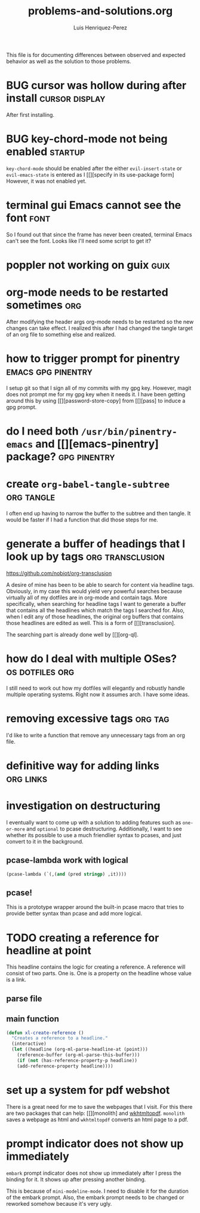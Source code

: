 #+title: problems-and-solutions.org
#+author: Luis Henriquez-Perez

This file is for documenting differences between observed and expected behavior
as well as the solution to those problems.

* BUG cursor was hollow during after install :cursor:display:
:PROPERTIES:
:ID:       2bb789c2-ca61-401b-b2ae-94e4891765ff
:END:

After first installing.

* BUG key-chord-mode not being enabled :startup:
:PROPERTIES:
:ID:       37386985-e160-4f96-b5d7-de9689b26157
:END:
=key-chord-mode= should be enabled after the either =evil-insert-state= or
=evil-emacs-state= is entered as I [[][specify in its use-package form] However, it
was not enabled yet.

* terminal gui Emacs cannot see the font :font:
:PROPERTIES:
:ID:       e4eeba57-fd52-4203-887a-68c0734567b4
:END:

So I found out that since the frame has never been created, terminal Emacs can't
see the font. Looks like I'll need some script to get it?

* poppler not working on guix :guix:
:PROPERTIES:
:ID:       10e01ab4-b8cb-45fb-b687-f9b2451e5a21
:END:

* org-mode needs to be restarted sometimes :org:
:PROPERTIES:
:ID:       a6caeed6-34fb-4b82-8b51-485265474446
:END:

After modifying the header args org-mode needs to be restarted so the new
changes can take effect. I realized this after I had changed the tangle target
of an org file to something else and realized.

* how to trigger prompt for pinentry :emacs:gpg:pinentry:
:PROPERTIES:
:ID:       83466e70-ba4b-4e1a-b2a6-4a0fd5e18e87
:END:

I setup git so that I sign all of my commits with my gpg key. However, magit
does not prompt me for my gpg key when it needs it. I have been getting around
this by using [[][password-store-copy] from [[][pass] to induce a gpg prompt.

* do I need both =/usr/bin/pinentry-emacs= and [[][emacs-pinentry] package? :gpg:pinentry:
:PROPERTIES:
:ID:       a752ecc7-3761-44d7-b98e-0d5f8e2d812b
:END:

* create =org-babel-tangle-subtree= :org:tangle:
:PROPERTIES:
:ID:       c7386043-ffe3-4d2d-9d56-3403c0324699
:END:

I often end up having to narrow the buffer to the subtree and then tangle. It
would be faster if I had a function that did those steps for me.

* generate a buffer of headings that I look up by tags :org:transclusion:
:PROPERTIES:
:ID:       96bd6106-e9e9-4c6e-b5df-a557b07c2fff
:END:

https://github.com/nobiot/org-transclusion

A desire of mine has been to be able to search for content via headline tags.
Obviously, in my case this would yield very powerful searches because virtually
all of my dotfiles are in org-mode and contain tags. More specifically, when
searching for headline tags I want to generate a buffer that contains all the
headlines which match the tags I searched for. Also, when I edit any of those
headlines, the original org buffers that contains those headlines are edited as
well. This is a form of [[][transclusion].

The searching part is already done well by [[][org-ql].

* how do I deal with multiple OSes? :os:dotfiles:org:
:PROPERTIES:
:ID:       93f4f4de-09ee-48d5-93f4-22746ef3542d
:END:

I still need to work out how my dotfiles will elegantly and robustly handle
multiple operating systems. Right now it assumes arch. I have some ideas.

* removing excessive tags :org:tag:
:PROPERTIES:
:ID:       39d7b36f-b92a-4682-ad0b-bc6ba5026e61
:END:

I'd like to write a function that remove any unnecessary tags from an org file.

* definitive way for adding links :org:links:
:PROPERTIES:
:ID:       2bdbc233-f4e9-432c-b5fa-70a78b974906
:END:

* investigation on destructuring
:PROPERTIES:
:ID:       54546f11-6e78-48e3-9efd-c92b74c37cff
:END:

I eventually want to come up with a solution to adding features such as
=one-or-more= and =optional= to pcase destructuring. Additionally, I want to see
whether its possible to use a much friendlier syntax to pcases, and just convert
to it in the background.

** pcase-lambda work with logical
:PROPERTIES:
:ID:       b419b5f4-b739-4420-9c7c-265a8cf4b170
:END:

#+begin_src emacs-lisp
(pcase-lambda (`(,(and (pred stringp) ,it))))
#+end_src

** pcase!
:PROPERTIES:
:ID:       cceb8e3f-8b0b-4551-91d3-27e24f4ba1c7
:END:

This is a prototype wrapper around the built-in pcase macro that tries to
provide better syntax than pcase and add more logical.

* TODO creating a reference for headline at point
:PROPERTIES:
:ID:       0a729a62-88f4-4993-bdf7-30db09354c12
:END:

This headline contains the logic for creating a reference. A reference will
consist of two parts. One is. One is a property on the headline whose value is a
link.

** parse file
:PROPERTIES:
:ID:       6bc2f3f0-df67-4e8d-9a48-56f7b5cc61bf
:END:

** main function
:PROPERTIES:
:ID:       a0dfdc42-fd08-4ca6-a36d-35d877b6c845
:END:

#+begin_src emacs-lisp
(defun xl-create-reference ()
  "Creates a reference to a headline."
  (interactive)
  (let ((headline (org-ml-parse-headline-at (point)))
	(reference-buffer (org-ml-parse-this-buffer)))
    (if (not (has-reference-property-p headline))
	(add-reference-property headline))))
#+end_src

* set up a system for pdf webshot
:PROPERTIES:
:ID:       1c92e53d-a781-4368-8ef4-628e5c1f5f6a
:END:

There is a great need for me to save the webpages that I visit. For this there
are two packages that can help: [[][monolith] and [[https://github.com/wkhtmltopdf/wkhtmltopdf][wkhtmltopdf]]. =monolith= saves
a webpage as html and =wkhtmltopdf= converts an html page to a pdf.

* prompt indicator does not show up immediately
:PROPERTIES:
:ID:       56a6fa78-dbb1-476e-ad34-20e00e6039ac
:END:

=embark= prompt indicator does not show up immediately after I press the binding
for it. It shows up after pressing another binding.

This is because of =mini-modeline-mode=. I need to disable it for the duration
of the embark prompt. Also, the embark prompt needs to be changed or reworked
somehow because it's very ugly.
